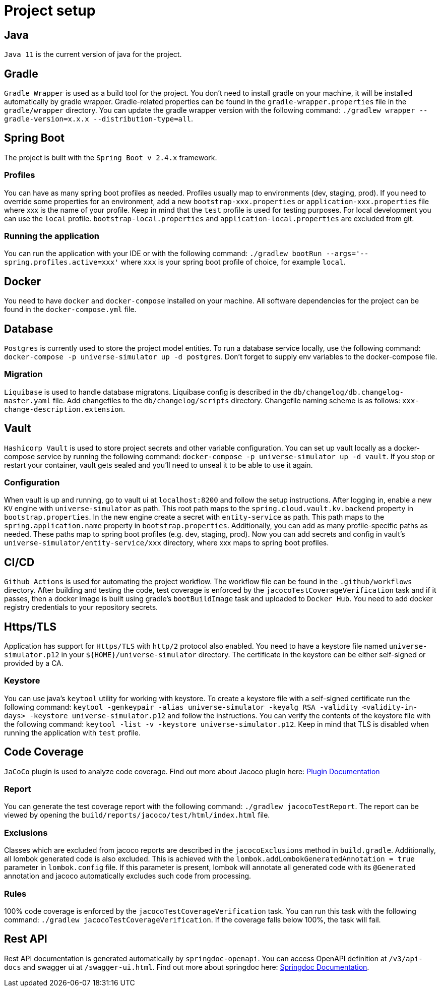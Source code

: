 = Project setup

== Java
`Java 11` is the current version of java for the project.

== Gradle
`Gradle Wrapper` is used as a build tool for the project. You don't need to install gradle on your
machine, it will be installed automatically by gradle wrapper. Gradle-related properties can be
found in the `gradle-wrapper.properties` file in the `gradle/wrapper` directory. You can update the
gradle wrapper version with the following command:
`./gradlew wrapper --gradle-version=x.x.x --distribution-type=all`.

== Spring Boot
The project is built with the `Spring Boot v 2.4.x` framework.

=== Profiles
You can have as many spring boot profiles as needed. Profiles usually map to environments (dev,
staging, prod). If you need to override some properties for an environment, add a new
`bootstrap-xxx.properties` or `application-xxx.properties` file where xxx is the name of your
profile. Keep in mind that the `test` profile is used for testing purposes. For local development
you can use the `local` profile. `bootstrap-local.properties` and `application-local.properties` are
excluded from git.

=== Running the application
You can run the application with your IDE or with the following command:
`./gradlew bootRun --args='--spring.profiles.active=xxx'` where `xxx` is your spring boot profile of
choice, for example `local`.

== Docker
You need to have `docker` and `docker-compose` installed on your machine. All software dependencies
for the project can be found in the `docker-compose.yml` file.

== Database
`Postgres` is currently used to store the project model entities. To run a database service locally,
use the following command: `docker-compose -p universe-simulator up -d postgres`. Don't forget to
supply env variables to the docker-compose file.

=== Migration
`Liquibase` is used to handle database migratons. Liquibase config is described in the
`db/changelog/db.changelog-master.yaml` file. Add changefiles to the `db/changelog/scripts`
directory. Changefile naming scheme is as follows: `xxx-change-description.extension`.

== Vault
`Hashicorp Vault` is used to store project secrets and other variable configuration. You can set up
vault locally as a docker-compose service by running the following command:
`docker-compose -p universe-simulator up -d vault`. If you stop or restart your container, vault
gets sealed and you'll need to unseal it to be able to use it again.

=== Configuration
When vault is up and running, go to vault ui at `localhost:8200` and follow the setup instructions.
After logging in, enable a new `KV` engine with `universe-simulator` as path. This root path maps
to the `spring.cloud.vault.kv.backend` property in `bootstrap.properties`. In the new engine create
a secret with `entity-service` as path. This path maps to the `spring.application.name` property in
`bootstrap.properties`. Additionally, you can add as many profile-specific paths as needed. These
paths map to spring boot profiles (e.g. dev, staging, prod). Now you can add secrets and config in
vault's `universe-simulator/entity-service/xxx` directory, where xxx maps to spring boot profiles.

== CI/CD
`Github Actions` is used for automating the project workflow. The workflow file can be found in the
`.github/workflows` directory. After building and testing the code, test coverage is enforced by the
`jacocoTestCoverageVerification` task and if it passes, then a docker image is built using gradle's
`bootBuildImage` task and uploaded to `Docker Hub`. You need to add docker registry credentials to
your repository secrets.

== Https/TLS
Application has support for `Https/TLS` with `http/2` protocol also enabled. You need to have a
keystore file named `universe-simulator.p12` in your `${HOME}/universe-simulator` directory. The
certificate in the keystore can be either self-signed or provided by a CA.

=== Keystore
You can use java's `keytool` utility for working with keystore. To create a keystore file with a
self-signed certificate run the following command: `keytool -genkeypair -alias universe-simulator
-keyalg RSA -validity <validity-in-days> -keystore universe-simulator.p12` and follow the
instructions. You can verify the contents of the keystore file with the following command:
`keytool -list -v -keystore universe-simulator.p12`. Keep in mind that TLS is disabled when running
the application with `test` profile.

== Code Coverage
`JaCoCo` plugin is used to analyze code coverage. Find out more about Jacoco plugin here:
https://docs.gradle.org/current/userguide/jacoco_plugin.html[Plugin Documentation]

=== Report
You can generate the test coverage report with the following command: `./gradlew jacocoTestReport`.
The report can be viewed by opening the `build/reports/jacoco/test/html/index.html` file.

=== Exclusions
Classes which are excluded from jacoco reports are described in the `jacocoExclusions` method in
`build.gradle`. Additionally, all lombok generated code is also excluded. This is achieved with the
`lombok.addLombokGeneratedAnnotation = true` parameter in `lombok.config` file. If this parameter is
present, lombok will annotate all generated code with its `@Generated` annotation and jacoco
automatically excludes such code from processing.

=== Rules
100% code coverage is enforced by the `jacocoTestCoverageVerification` task. You can run this task
with the following command: `./gradlew jacocoTestCoverageVerification`. If the coverage falls below
100%, the task will fail.

== Rest API
Rest API documentation is generated automatically by `springdoc-openapi`. You can access OpenAPI
definition at `/v3/api-docs` and swagger ui at `/swagger-ui.html`. Find out more about springdoc
here: https://springdoc.org/[Springdoc Documentation].
